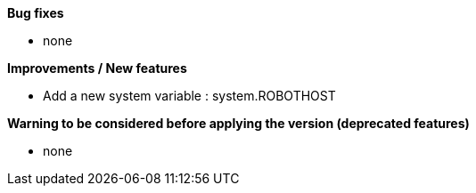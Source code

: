 *Bug fixes*
[square]
* none

*Improvements / New features*
[square]
* Add a new system variable : system.ROBOTHOST

*Warning to be considered before applying the version (deprecated features)*
[square]
* none
